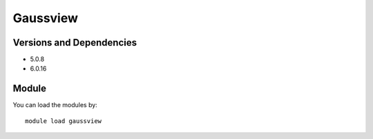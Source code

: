 .. _backbone-label:

Gaussview
==============================

Versions and Dependencies
~~~~~~~~
- 5.0.8
- 6.0.16

Module
~~~~~~~~
You can load the modules by::

    module load gaussview

